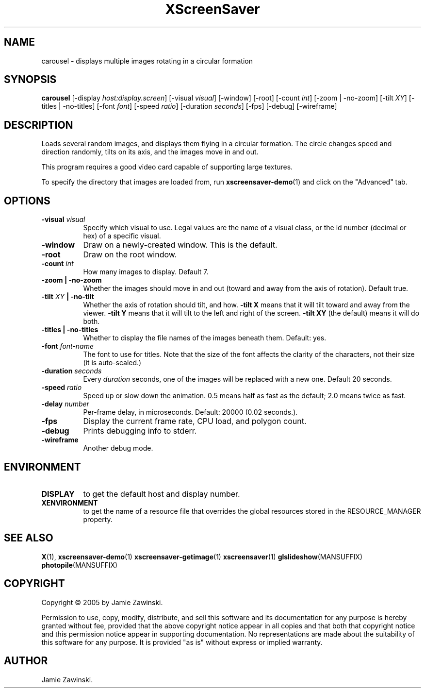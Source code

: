 .TH XScreenSaver 1 "" "X Version 11"
.SH NAME
carousel - displays multiple images rotating in a circular formation
.SH SYNOPSIS
.B carousel
[\-display \fIhost:display.screen\fP]
[\-visual \fIvisual\fP]
[\-window]
[\-root]
[\-count \fIint\fP]
[\-zoom | \-no\-zoom]
[\-tilt \fIXY\fP]
[\-titles | \-no\-titles]
[\-font \fIfont\fP]
[\-speed \fIratio\fP]
[\-duration \fIseconds\fP]
[\-fps]
[\-debug]
[\-wireframe]
.SH DESCRIPTION
Loads several random images, and displays them flying in a circular
formation.  The circle changes speed and direction randomly, tilts on
its axis, and the images move in and out.

This program requires a good video card capable of supporting large
textures.

To specify the directory that images are loaded from, run
.BR xscreensaver-demo (1)
and click on the "Advanced" tab.
.SH OPTIONS
.TP 8
.B \-visual \fIvisual\fP
Specify which visual to use.  Legal values are the name of a visual class,
or the id number (decimal or hex) of a specific visual.
.TP 8
.B \-window
Draw on a newly-created window.  This is the default.
.TP 8
.B \-root
Draw on the root window.
.TP 8
.B \-count \fIint\fP
How many images to display.  Default 7.
.TP 8
.B \-zoom \fB| \-no\-zoom\fP
Whether the images should move in and out (toward and away from the
axis of rotation).  Default true.
.TP 8
.B \-tilt \fIXY\fP \fB| \-no\-tilt\fP
Whether the axis of rotation should tilt, and how.  \fB-tilt X\fP
means that it will tilt toward and away from the viewer.  
\fB-tilt Y\fP means that it will tilt to the left and right of the
screen.  \fB-tilt XY\fP (the default) means it will do both.
.TP 8
.B \-titles \fB| \-no\-titles\fP
Whether to display the file names of the images beneath them.  Default: yes.
.TP 8
.B \-font \fIfont-name\fP
The font to use for titles.  Note that the size of the font affects
the clarity of the characters, not their size (it is auto-scaled.)
.TP 8
.B \-duration \fIseconds\fP
Every \fIduration\fP seconds, one of the images will be replaced
with a new one.  Default 20 seconds.
.TP 8
.B \-speed \fIratio\fP
Speed up or slow down the animation.  0.5 means half as fast as the
default; 2.0 means twice as fast.
.TP 8
.B \-delay \fInumber\fP
Per-frame delay, in microseconds.  Default: 20000 (0.02 seconds.).
.TP 8
.B \-fps
Display the current frame rate, CPU load, and polygon count.
.TP 8
.B \-debug
Prints debugging info to stderr.
.TP 8
.B \-wireframe
Another debug mode.
.SH ENVIRONMENT
.PP
.TP 8
.B DISPLAY
to get the default host and display number.
.TP 8
.B XENVIRONMENT
to get the name of a resource file that overrides the global resources
stored in the RESOURCE_MANAGER property.
.SH SEE ALSO
.BR X (1),
.BR xscreensaver-demo (1)
.BR xscreensaver-getimage (1)
.BR xscreensaver (1)
.BR glslideshow (MANSUFFIX)
.BR photopile (MANSUFFIX)
.SH COPYRIGHT
Copyright \(co 2005 by Jamie Zawinski.

Permission to use, copy, modify, distribute, and sell this software and
its documentation for any purpose is hereby granted without fee,
provided that the above copyright notice appear in all copies and that
both that copyright notice and this permission notice appear in
supporting documentation.  No representations are made about the
suitability of this software for any purpose.  It is provided "as is"
without express or implied warranty.
.SH AUTHOR
Jamie Zawinski.
